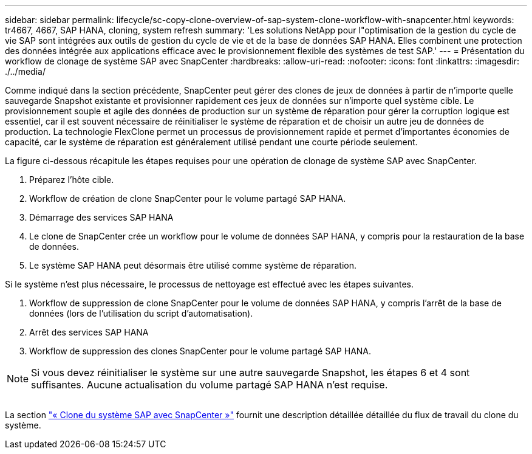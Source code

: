 ---
sidebar: sidebar 
permalink: lifecycle/sc-copy-clone-overview-of-sap-system-clone-workflow-with-snapcenter.html 
keywords: tr4667, 4667, SAP HANA, cloning, system refresh 
summary: 'Les solutions NetApp pour l"optimisation de la gestion du cycle de vie SAP sont intégrées aux outils de gestion du cycle de vie et de la base de données SAP HANA. Elles combinent une protection des données intégrée aux applications efficace avec le provisionnement flexible des systèmes de test SAP.' 
---
= Présentation du workflow de clonage de système SAP avec SnapCenter
:hardbreaks:
:allow-uri-read: 
:nofooter: 
:icons: font
:linkattrs: 
:imagesdir: ./../media/


Comme indiqué dans la section précédente, SnapCenter peut gérer des clones de jeux de données à partir de n'importe quelle sauvegarde Snapshot existante et provisionner rapidement ces jeux de données sur n'importe quel système cible. Le provisionnement souple et agile des données de production sur un système de réparation pour gérer la corruption logique est essentiel, car il est souvent nécessaire de réinitialiser le système de réparation et de choisir un autre jeu de données de production. La technologie FlexClone permet un processus de provisionnement rapide et permet d'importantes économies de capacité, car le système de réparation est généralement utilisé pendant une courte période seulement.

La figure ci-dessous récapitule les étapes requises pour une opération de clonage de système SAP avec SnapCenter.

. Préparez l'hôte cible.
. Workflow de création de clone SnapCenter pour le volume partagé SAP HANA.
. Démarrage des services SAP HANA
. Le clone de SnapCenter crée un workflow pour le volume de données SAP HANA, y compris pour la restauration de la base de données.
. Le système SAP HANA peut désormais être utilisé comme système de réparation.


Si le système n'est plus nécessaire, le processus de nettoyage est effectué avec les étapes suivantes.

. Workflow de suppression de clone SnapCenter pour le volume de données SAP HANA, y compris l'arrêt de la base de données (lors de l'utilisation du script d'automatisation).
. Arrêt des services SAP HANA
. Workflow de suppression des clones SnapCenter pour le volume partagé SAP HANA.



NOTE: Si vous devez réinitialiser le système sur une autre sauvegarde Snapshot, les étapes 6 et 4 sont suffisantes. Aucune actualisation du volume partagé SAP HANA n'est requise.

image:sc-copy-clone-image9.png[""]

La section link:sc-copy-clone-sap-system-clone-with-snapcenter.html["« Clone du système SAP avec SnapCenter »"] fournit une description détaillée détaillée du flux de travail du clone du système.
